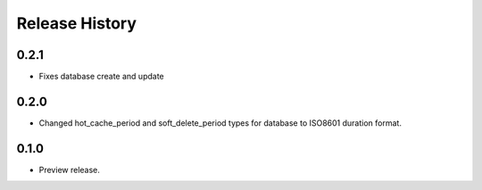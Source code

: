 .. :changelog:

Release History
===============

0.2.1
+++++
* Fixes database create and update


0.2.0
+++++

* Changed hot_cache_period and soft_delete_period types for database to ISO8601 duration format.


0.1.0
+++++

* Preview release.
